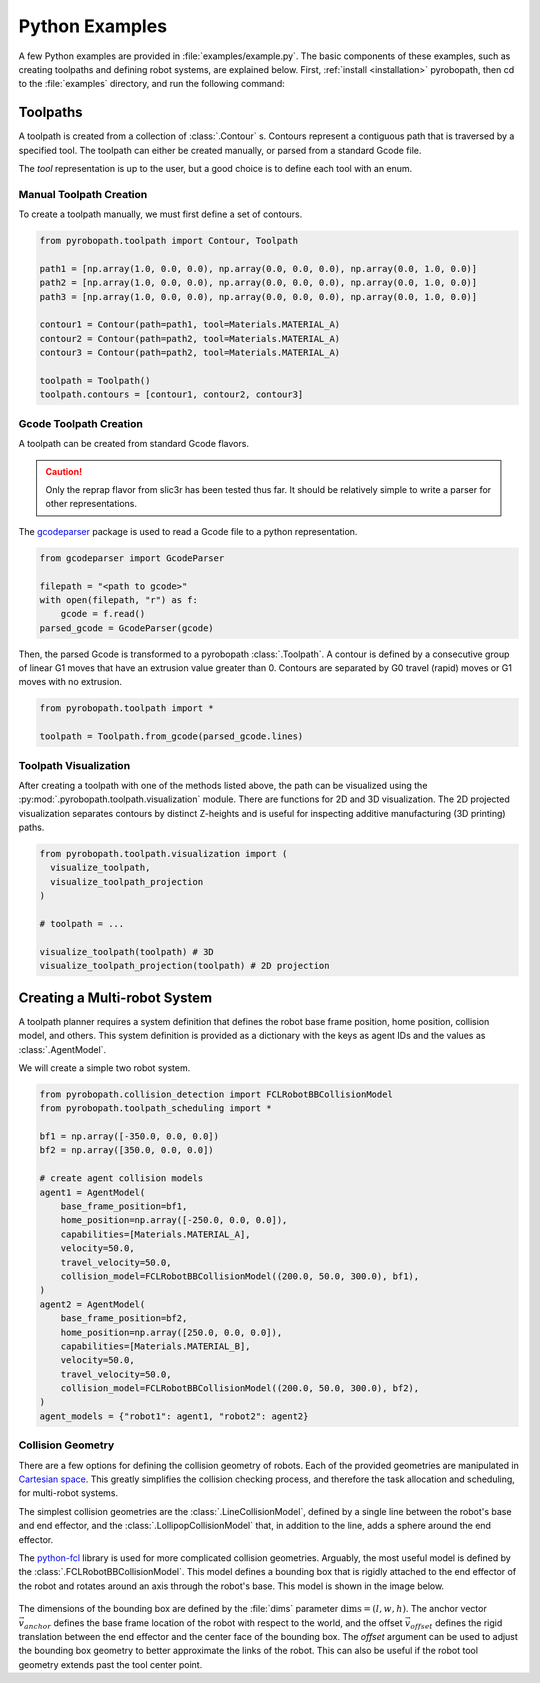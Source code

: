 .. _python_examples:

===============
Python Examples
===============

A few Python examples are provided in :file:`examples/example.py`. The basic
components of these examples, such as creating toolpaths and defining robot
systems, are explained below. First, :ref:`install <installation>` pyrobopath,
then cd to the :file:`examples` directory, and run the following command:

.. code-block:: sh
  :caption: Run the provided examples

  python3 examples.py

Toolpaths
---------

A toolpath is created from a collection of :class:`.Contour` s.
Contours represent a contiguous path that is traversed by a specified tool.
The toolpath can either be created manually, or parsed from a standard
Gcode file.

The `tool` representation is up to the user, but a good choice is to define each
tool with an enum.

.. code-block:: python
  :caption: Example tool represenation

  from enum import Enum

  class Materials(Enum):
      MATERIAL_A = 1
      MATERIAL_B = 2

Manual Toolpath Creation
^^^^^^^^^^^^^^^^^^^^^^^^

To create a toolpath manually, we must first define a set of contours.

.. code-block:: python

  from pyrobopath.toolpath import Contour, Toolpath

  path1 = [np.array(1.0, 0.0, 0.0), np.array(0.0, 0.0, 0.0), np.array(0.0, 1.0, 0.0)]
  path2 = [np.array(1.0, 0.0, 0.0), np.array(0.0, 0.0, 0.0), np.array(0.0, 1.0, 0.0)]
  path3 = [np.array(1.0, 0.0, 0.0), np.array(0.0, 0.0, 0.0), np.array(0.0, 1.0, 0.0)]

  contour1 = Contour(path=path1, tool=Materials.MATERIAL_A)
  contour2 = Contour(path=path2, tool=Materials.MATERIAL_A)
  contour3 = Contour(path=path2, tool=Materials.MATERIAL_A)

  toolpath = Toolpath()
  toolpath.contours = [contour1, contour2, contour3]

Gcode Toolpath Creation
^^^^^^^^^^^^^^^^^^^^^^^

A toolpath can be created from standard Gcode flavors.

.. Caution::
  Only the reprap flavor from slic3r has been tested thus far. It should be
  relatively simple to write a parser for other representations.

The `gcodeparser <https://pypi.org/project/gcodeparser/>`_ package is used to
read a Gcode file to a python representation.

.. code-block:: python

  from gcodeparser import GcodeParser

  filepath = "<path to gcode>"
  with open(filepath, "r") as f:
      gcode = f.read()
  parsed_gcode = GcodeParser(gcode)

Then, the parsed Gcode is transformed to a pyrobopath :class:`.Toolpath`.  A
contour is defined by a consecutive group of linear G1 moves that have an
extrusion value greater than 0. Contours are separated by G0 travel (rapid)
moves or G1 moves with no extrusion.

.. code-block:: python

  from pyrobopath.toolpath import *

  toolpath = Toolpath.from_gcode(parsed_gcode.lines)

Toolpath Visualization
^^^^^^^^^^^^^^^^^^^^^^

After creating a toolpath with one of the methods listed above, the path can be
visualized using the :py:mod:`.pyrobopath.toolpath.visualization` module. There
are functions for 2D and 3D visualization. The 2D projected visualization
separates contours by distinct Z-heights and is useful for inspecting additive
manufacturing (3D printing) paths.

.. code-block:: python

  from pyrobopath.toolpath.visualization import (
    visualize_toolpath,
    visualize_toolpath_projection
  )

  # toolpath = ...

  visualize_toolpath(toolpath) # 3D
  visualize_toolpath_projection(toolpath) # 2D projection

Creating a Multi-robot System
-----------------------------

A toolpath planner requires a system definition that defines the robot base
frame position, home position, collision model, and others. This system
definition is provided as a dictionary with the keys as agent IDs and the
values as :class:`.AgentModel`.

We will create a simple two robot system.

.. code-block:: python

  from pyrobopath.collision_detection import FCLRobotBBCollisionModel
  from pyrobopath.toolpath_scheduling import *

  bf1 = np.array([-350.0, 0.0, 0.0])
  bf2 = np.array([350.0, 0.0, 0.0])

  # create agent collision models
  agent1 = AgentModel(
      base_frame_position=bf1,
      home_position=np.array([-250.0, 0.0, 0.0]),
      capabilities=[Materials.MATERIAL_A],
      velocity=50.0,
      travel_velocity=50.0,
      collision_model=FCLRobotBBCollisionModel((200.0, 50.0, 300.0), bf1),
  )
  agent2 = AgentModel(
      base_frame_position=bf2,
      home_position=np.array([250.0, 0.0, 0.0]),
      capabilities=[Materials.MATERIAL_B],
      velocity=50.0,
      travel_velocity=50.0,
      collision_model=FCLRobotBBCollisionModel((200.0, 50.0, 300.0), bf2),
  )
  agent_models = {"robot1": agent1, "robot2": agent2}

Collision Geometry
^^^^^^^^^^^^^^^^^^

There are a few options for defining the collision geometry of robots. Each of
the provided geometries are manipulated in `Cartesian space
<https://en.wikipedia.org/wiki/Cartesian_coordinate_system>`_. This greatly
simplifies the collision checking process, and therefore the task allocation
and scheduling, for multi-robot systems.

The simplest collision geometries are the :class:`.LineCollisionModel`, defined
by a single line between the robot's base and end effector, and the
:class:`.LollipopCollisionModel` that, in addition to the line, adds a sphere
around the end effector.

The `python-fcl <https://github.com/BerkeleyAutomation/python-fcl>`_ library is
used for more complicated collision geometries. Arguably, the most useful model
is defined by the :class:`.FCLRobotBBCollisionModel`. This model defines a
bounding box that is rigidly attached to the end effector of the robot and
rotates around an axis through the robot's base. This model is shown in the
image below.

.. figure:: ../../_static/pyrobopath_collision_diagram.png
  :width: 500
  :align: center

The dimensions of the bounding box are defined by the :file:`dims` parameter
:math:`\textrm{dims}=\left(l, w, h\right)`. The anchor vector
:math:`\vec{v}_{anchor}` defines the base frame location of the robot with
respect to the world, and the offset :math:`\vec{v}_{offset}` defines the rigid
translation between the end effector and the center face of the bounding box.
The *offset* argument can be used to adjust the bounding box geometry to better
approximate the links of the robot. This can also be useful if the robot tool
geometry extends past the tool center point.
